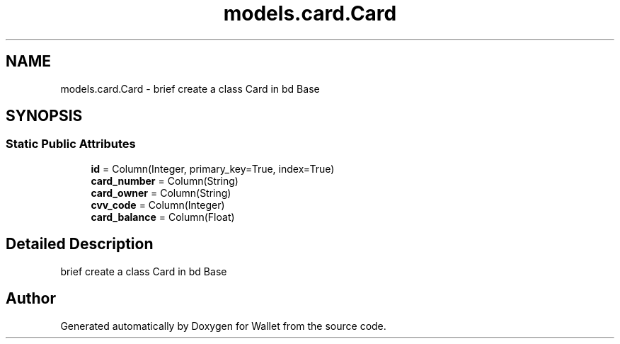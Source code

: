 .TH "models.card.Card" 3 "Wallet" \" -*- nroff -*-
.ad l
.nh
.SH NAME
models.card.Card \- brief create a class Card in bd Base  

.SH SYNOPSIS
.br
.PP
.SS "Static Public Attributes"

.in +1c
.ti -1c
.RI "\fBid\fP = Column(Integer, primary_key=True, index=True)"
.br
.ti -1c
.RI "\fBcard_number\fP = Column(String)"
.br
.ti -1c
.RI "\fBcard_owner\fP = Column(String)"
.br
.ti -1c
.RI "\fBcvv_code\fP = Column(Integer)"
.br
.ti -1c
.RI "\fBcard_balance\fP = Column(Float)"
.br
.in -1c
.SH "Detailed Description"
.PP 
brief create a class Card in bd Base 

.SH "Author"
.PP 
Generated automatically by Doxygen for Wallet from the source code\&.
